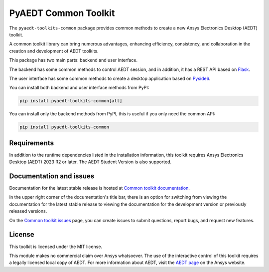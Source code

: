 PyAEDT Common Toolkit
=====================

|pyansys| |PythonVersion| |GH-CI| |MIT| |coverage| |black|

.. |pyansys| image:: https://img.shields.io/badge/Py-Ansys-ffc107.svg?logo=data:image/png;base64,iVBORw0KGgoAAAANSUhEUgAAABAAAAAQCAIAAACQkWg2AAABDklEQVQ4jWNgoDfg5mD8vE7q/3bpVyskbW0sMRUwofHD7Dh5OBkZGBgW7/3W2tZpa2tLQEOyOzeEsfumlK2tbVpaGj4N6jIs1lpsDAwMJ278sveMY2BgCA0NFRISwqkhyQ1q/Nyd3zg4OBgYGNjZ2ePi4rB5loGBhZnhxTLJ/9ulv26Q4uVk1NXV/f///////69du4Zdg78lx//t0v+3S88rFISInD59GqIH2esIJ8G9O2/XVwhjzpw5EAam1xkkBJn/bJX+v1365hxxuCAfH9+3b9/+////48cPuNehNsS7cDEzMTAwMMzb+Q2u4dOnT2vWrMHu9ZtzxP9vl/69RVpCkBlZ3N7enoDXBwEAAA+YYitOilMVAAAAAElFTkSuQmCC
   :target: https://docs.pyansys.com/
   :alt: PyAnsys

.. |PythonVersion| image:: https://img.shields.io/badge/python-3.10+-blue.svg
   :target: https://www.python.org/downloads/

.. |GH-CI| image:: https://github.com/ansys-internal/pyaedt-toolkits-common/actions/workflows/ci_cd.yml/badge.svg
   :target: https://github.com/ansys-internal/pyaedt-toolkits-common/actions/workflows/ci_cd.yml

.. |MIT| image:: https://img.shields.io/badge/License-MIT-yellow.svg
   :target: https://opensource.org/licenses/MIT

.. |coverage| image:: https://codecov.io/gh/ansys/pyaedt-toolkits-common/branch/main/graph/badge.svg
   :target: https://codecov.io/gh/ansys/pyaedt-toolkits-common

.. |black| image:: https://img.shields.io/badge/code%20style-black-000000.svg?style=flat
  :target: https://github.com/psf/black
  :alt: black

The ``pyaedt-toolkits-common`` package provides common methods to create a new Ansys Electronics Desktop (AEDT) toolkit.

A common toolkit library can bring numerous advantages, enhancing efficiency, consistency, and collaboration
in the creation and development of AEDT toolkits.

This package has two main parts: backend and user interface.

The backend has some common methods to control AEDT session, and in addition,
it has a REST API based on `Flask <https://flask.palletsprojects.com/en/2.3.x/>`_.

The user interface has some common methods to create a desktop application based on `Pyside6 <https://doc.qt.io/qtforpython-6/quickstart.html>`_.

You can install both backend and user interface methods from PyPI:

.. code:: python

    pip install pyaedt-toolkits-common[all]

You can install only the backend methods from PyPI, this is useful if you only need the common API:

.. code:: python

    pip install pyaedt-toolkits-common


Requirements
~~~~~~~~~~~~
In addition to the runtime dependencies listed in the installation information, this toolkit
requires Ansys Electronics Desktop (AEDT) 2023 R2 or later. The AEDT Student Version is also supported.

Documentation and issues
~~~~~~~~~~~~~~~~~~~~~~~~
Documentation for the latest stable release is hosted at
`Common toolkit documentation <https://aedt.common.toolkit.docs.pyansys.com/version/stable/index.html>`_.

In the upper right corner of the documentation's title bar, there is an option for switching from
viewing the documentation for the latest stable release to viewing the documentation for the
development version or previously released versions.

On the `Common toolkit issues <https://github.com/ansys-internal/pyaedt-toolkits-common/issues>`_ page, you can
create issues to submit questions, report bugs, and request new features.

License
~~~~~~~
This toolkit is licensed under the MIT license.

This module makes no commercial claim over Ansys whatsoever.
The use of the interactive control of this toolkit requires a legally licensed
local copy of AEDT. For more information about AEDT,
visit the `AEDT page <https://www.ansys.com/products/electronics>`_
on the Ansys website.
